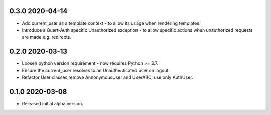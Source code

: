 0.3.0 2020-04-14
----------------

* Add current_user as a template context - to allow its usage when
  rendering templates.
* Introduce a Quart-Auth specific Unauthorized exception - to allow
  specific actions when unauthorized requests are made e.g. redirects.

0.2.0 2020-03-13
----------------

* Loosen python version requirement - now requires Python >= 3.7.
* Ensure the current_user resolves to an Unauthenticated user on
  logout.
* Refactor User classes remove AnnonymousUser and UserABC, use only
  AuthUser.

0.1.0 2020-03-08
----------------

* Released initial alpha version.
